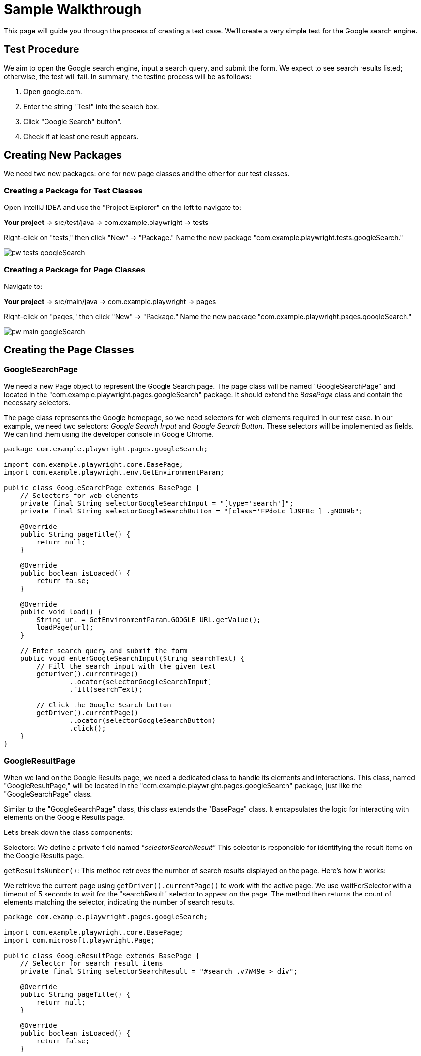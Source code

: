 = Sample Walkthrough
This page will guide you through the process of creating a test case. We'll create a very simple test for the Google search engine.

== Test Procedure

We aim to open the Google search engine, input a search query, and submit the form. We expect to see search results listed; otherwise, the test will fail. In summary, the testing process will be as follows:

1. Open google.com.
2. Enter the string "Test" into the search box.
3. Click "Google Search" button".
4. Check if at least one result appears.

== Creating New Packages

We need two new packages: one for new page classes and the other for our test classes.

=== Creating a Package for Test Classes

Open IntelliJ IDEA and use the "Project Explorer" on the left to navigate to:

*Your project* → src/test/java → com.example.playwright → tests

Right-click on "tests," then click "New" → "Package." Name the new package "com.example.playwright.tests.googleSearch."

image::images/pw-tests-googleSearch.png[]

=== Creating a Package for Page Classes

Navigate to:

*Your project* → src/main/java → com.example.playwright → pages

Right-click on "pages," then click "New" → "Package." Name the new package "com.example.playwright.pages.googleSearch."

image::images/pw-main-googleSearch.png[]

== Creating the Page Classes

=== GoogleSearchPage
We need a new Page object to represent the Google Search page.
The page class will be named "GoogleSearchPage" and located in the "com.example.playwright.pages.googleSearch" package.
It should extend the _BasePage_ class and contain the necessary selectors.

The page class represents the Google homepage,
so we need selectors for web elements required in our test case.
In our example, we need two selectors: _Google Search Input_ and _Google Search Button_. These selectors will be implemented as fields.
We can find them using the developer console in Google Chrome.

[source,java]
----
package com.example.playwright.pages.googleSearch;

import com.example.playwright.core.BasePage;
import com.example.playwright.env.GetEnvironmentParam;

public class GoogleSearchPage extends BasePage {
    // Selectors for web elements
    private final String selectorGoogleSearchInput = "[type='search']";
    private final String selectorGoogleSearchButton = "[class='FPdoLc lJ9FBc'] .gNO89b";

    @Override
    public String pageTitle() {
        return null;
    }

    @Override
    public boolean isLoaded() {
        return false;
    }

    @Override
    public void load() {
        String url = GetEnvironmentParam.GOOGLE_URL.getValue();
        loadPage(url);
    }

    // Enter search query and submit the form
    public void enterGoogleSearchInput(String searchText) {
        // Fill the search input with the given text
        getDriver().currentPage()
                .locator(selectorGoogleSearchInput)
                .fill(searchText);

        // Click the Google Search button
        getDriver().currentPage()
                .locator(selectorGoogleSearchButton)
                .click();
    }
}
----

=== GoogleResultPage
When we land on the Google Results page, we need a dedicated class to handle its elements and interactions. This class, named "GoogleResultPage," will be located in the "com.example.playwright.pages.googleSearch" package, just like the "GoogleSearchPage" class.

Similar to the "GoogleSearchPage" class, this class extends the "BasePage" class. It encapsulates the logic for interacting with elements on the Google Results page.

Let's break down the class components:

Selectors: We define a private field named _"selectorSearchResult"_ This selector is responsible for identifying the result items on the Google Results page.

`getResultsNumber()`: This method retrieves the number of search results displayed on the page. Here's how it works:

We retrieve the current page using `getDriver().currentPage()` to work with the active page.
We use waitForSelector with a timeout of 5 seconds to wait for the "searchResult" selector to appear on the page.
The method then returns the count of elements matching the selector, indicating the number of search results.

[source,java]
----
package com.example.playwright.pages.googleSearch;

import com.example.playwright.core.BasePage;
import com.microsoft.playwright.Page;

public class GoogleResultPage extends BasePage {
    // Selector for search result items
    private final String selectorSearchResult = "#search .v7W49e > div";

    @Override
    public String pageTitle() {
        return null;
    }

    @Override
    public boolean isLoaded() {
        return false;
    }

    @Override
    public void load() {

    }

    // Retrieve the number of search results
    public int getResultsNumber() {
        // Get the current page
        Page currentPage = getDriver().currentPage();

        // Wait for the search result selector to appear
        currentPage.waitForSelector(selectorSearchResult, new Page.WaitForSelectorOptions().setTimeout(5000));

        // Count the number of search result items
        return currentPage.querySelectorAll(selectorSearchResult)
                .size();
    }
}
----

=== Creating the Test Class

The test class will encompass the entire testing routine for the Google search functionality. Let's walk through the steps to create the test class, named "GoogleSearchTest."

=== GoogleSearchTest
To begin, we'll create a new class within the "googleSearch" package, which we previously established. This class will reside under "src/test/java" and will be named "GoogleSearchTest."

Since "GoogleSearchTest" is a test class, it should extend the _BaseTest_ class. Here is the code structure:

[source,java]
----
package com.example.playwright.tests.googleSearch;

import com.example.playwright.core.BaseTest;
import com.example.playwright.pages.googleSearch.GoogleSearchPage;
import com.example.playwright.pages.googleSearch.GoogleResultPage;
import com.example.playwright.core.PageFactory;
import org.junit.Test;

public class GoogleSearchTest extends BaseTest {
    // Initialize page instances
    private final GoogleSearchPage googleSearchPage = PageFactory.getPageInstance(GoogleSearchPage.class);
    private final GoogleResultPage googleResultPage = PageFactory.getPageInstance(GoogleResultPage.class);

    @Override
    public void tearDown() {
        // Add any cleanup or finalization logic here
    }

    @Override
    public void setUp() {
         // Navigate to the Google Search page
        googleSearchPage.load();
    }

    @Test
    public void shouldFindAtLeastOneResult_test() {
        // Enter "Test" and perform search
        googleSearchPage.enterGoogleSearchInput("Test");

        // Assert that at least one search result is found
        assertTrue(googleResultPage.getResultsNumber() > 0, "No results found");
    }
}
----

* Class Setup: We initialize two instances of the page classes using the `PageFactory.getPageInstance()` method. This approach follows the Page Object Model design pattern, making it easy to work with pages.

* `setUp()` Method: This method is executed before each test case. In this case, it navigates to the Google Search page using `googleSearchPage.load()`;.

* `shouldFindAtLeastOneResult_test()` Method: This is the actual test method. It starts by entering the search query "Test" and then asserting that there is at least one search result on the Google Results page using assertTrue.


== Test Execution

To run the test using JUnit in IntelliJ Idea, follow these steps:

* Once you're within the "GoogleSearchTest" class, to run `shouldFindAtLeastOneResult_test()` test method, right-click on it. A context menu will appear.

** Choose "Run": From the context menu, select the option labeled "Run 'shouldFindAtLeastOneResult_test'". This action triggers the execution of the test method you've selected.
** Press Ctrl + Shift + F10

image::images/pw-runTest-Junit.png[]

* After the test execution completes, IntelliJ IDEA will display the test results in the "Run" tool window located at the bottom of the IDE interface.
A green color indicator signifies that the test passed successfully, while a red color indicator indicates that the test encountered failures.

image::images/pw-runTest-green.png[]

This walkthrough should’ve provided you with a basic understanding of how the framework can be used to create test cases in Playwright.

